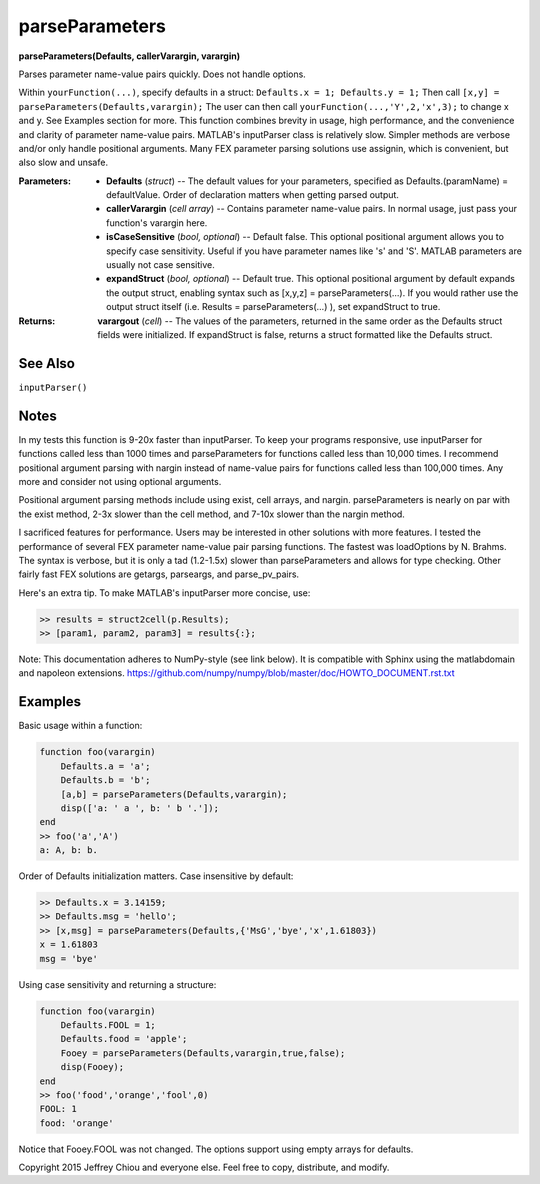parseParameters
===============
**parseParameters(Defaults, callerVarargin, varargin)**

Parses parameter name-value pairs quickly. Does not handle options.

Within ``yourFunction(...)``, specify defaults in a struct: 
``Defaults.x = 1; Defaults.y = 1;`` Then call ``[x,y] =
parseParameters(Defaults,varargin);`` The user can then call
``yourFunction(...,'Y',2,'x',3);`` to change x and y. See Examples
section for more. This function combines brevity in usage, high
performance, and the convenience and clarity of parameter
name-value pairs. MATLAB's inputParser class is relatively slow.
Simpler methods are verbose and/or only handle positional
arguments. Many FEX parameter parsing solutions use assignin, which
is convenient, but also slow and unsafe.

:Parameters:
  * **Defaults** (*struct*) -- The default values for your
    parameters, specified as Defaults.(paramName) = defaultValue.
    Order of declaration matters when getting parsed output.

  * **callerVarargin** (*cell array*) -- Contains parameter
    name-value pairs. In normal usage, just pass your function's
    varargin here.

  * **isCaseSensitive** (*bool, optional*) -- Default false. This
    optional positional argument allows you to specify case
    sensitivity. Useful if you have parameter names like 's' and
    'S'. MATLAB parameters are usually not case sensitive.

  * **expandStruct** (*bool, optional*) -- Default true. This
    optional positional argument by default expands the output
    struct, enabling syntax such as [x,y,z] =
    parseParameters(...). If you would rather use the output
    struct itself (i.e. Results = parseParameters(...) ), set
    expandStruct to true.

:Returns:
  **varargout** (*cell*) -- The values of the parameters, returned
  in the same order as the Defaults struct fields were
  initialized. If expandStruct is false, returns a struct
  formatted like the Defaults struct.

See Also
--------
``inputParser()``

Notes
-----
In my tests this function is 9-20x faster than inputParser. To keep
your programs responsive, use inputParser for functions called less
than 1000 times and parseParameters for functions called less than
10,000 times. I recommend positional argument parsing with nargin
instead of name-value pairs for functions called less than 100,000
times. Any more and consider not using optional arguments.

Positional argument parsing methods include using exist, cell
arrays, and nargin. parseParameters is nearly on par with the exist
method, 2-3x slower than the cell method, and 7-10x slower than the
nargin method.

I sacrificed features for performance. Users may be interested in
other solutions with more features. I tested the performance of
several FEX parameter name-value pair parsing functions. The
fastest was loadOptions by N. Brahms. The syntax is verbose, but it
is only a tad (1.2-1.5x) slower than parseParameters and allows for
type checking. Other fairly fast FEX solutions are getargs,
parseargs, and parse_pv_pairs.

Here's an extra tip. To make MATLAB's inputParser more concise,
use:

.. code-block:: matlab

  >> results = struct2cell(p.Results);
  >> [param1, param2, param3] = results{:};

Note: This documentation adheres to NumPy-style (see link below).
It is compatible with Sphinx using the matlabdomain and napoleon
extensions.
https://github.com/numpy/numpy/blob/master/doc/HOWTO_DOCUMENT.rst.txt

Examples
--------

Basic usage within a function:

.. code-block:: matlab

  function foo(varargin)
      Defaults.a = 'a';
      Defaults.b = 'b';
      [a,b] = parseParameters(Defaults,varargin);
      disp(['a: ' a ', b: ' b '.']);
  end
  >> foo('a','A')
  a: A, b: b.

Order of Defaults initialization matters. Case insensitive by
default:

.. code-block:: matlab

  >> Defaults.x = 3.14159;
  >> Defaults.msg = 'hello';
  >> [x,msg] = parseParameters(Defaults,{'MsG','bye','x',1.61803})
  x = 1.61803
  msg = 'bye'

Using case sensitivity and returning a structure:

.. code-block:: matlab

  function foo(varargin)
      Defaults.FOOL = 1;
      Defaults.food = 'apple';
      Fooey = parseParameters(Defaults,varargin,true,false);
      disp(Fooey);
  end
  >> foo('food','orange','fool',0)
  FOOL: 1
  food: 'orange'

Notice that Fooey.FOOL was not changed. The options support using
empty arrays for defaults.

Copyright 2015 Jeffrey Chiou and everyone else. Feel free to copy,
distribute, and modify.